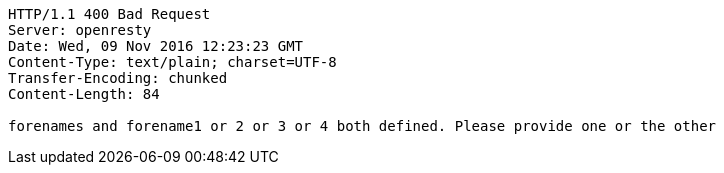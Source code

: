 [source,http,options="nowrap"]
----
HTTP/1.1 400 Bad Request
Server: openresty
Date: Wed, 09 Nov 2016 12:23:23 GMT
Content-Type: text/plain; charset=UTF-8
Transfer-Encoding: chunked
Content-Length: 84

forenames and forename1 or 2 or 3 or 4 both defined. Please provide one or the other
----